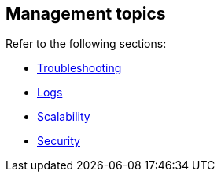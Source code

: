 [#connectors-management]
== Management topics

Refer to the following sections:

* <<connectors-troubleshooting, Troubleshooting>>
* <<connectors-logs, Logs>>
* <<connectors-scalability, Scalability>>
* <<connectors-security, Security>>